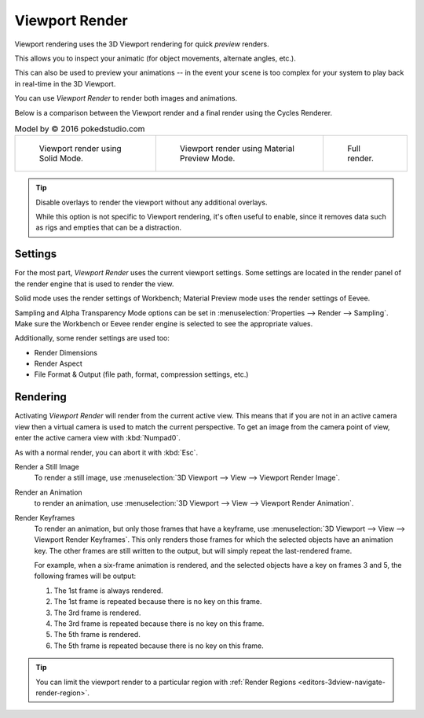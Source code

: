 
***************
Viewport Render
***************

Viewport rendering uses the 3D Viewport rendering for quick *preview* renders.

This allows you to inspect your animatic
(for object movements, alternate angles, etc.).

This can also be used to preview your animations --
in the event your scene is too complex for your system to play back in real-time in the 3D Viewport.

You can use *Viewport Render* to render both images and animations.

Below is a comparison between the Viewport render and a final render using
the Cycles Renderer.

.. list-table:: Model by © 2016 pokedstudio.com

   * - .. figure:: /images/editors_3dview_viewport-render_example-workbench-render.jpg
          :width: 320px

          Viewport render using Solid Mode.

     - .. figure:: /images/editors_3dview_viewport-render_example-eevee-render.jpg
          :width: 320px

          Viewport render using Material Preview Mode.

     - .. figure:: /images/editors_3dview_viewport-render_example-cycles-render.jpg
          :width: 320px

          Full render.

.. tip::

   Disable overlays to render the viewport without any additional overlays.

   While this option is not specific to Viewport rendering, it's often useful to
   enable, since it removes data such as rigs and empties that can be a distraction.


Settings
========

For the most part, *Viewport Render* uses the current viewport settings.
Some settings are located in the render panel of the render engine
that is used to render the view.

Solid mode uses the render settings of Workbench;
Material Preview mode uses the render settings of Eevee.

Sampling and Alpha Transparency Mode options can be set in :menuselection:`Properties --> Render --> Sampling`.
Make sure the Workbench or Eevee render engine is selected to see the appropriate values.

Additionally, some render settings are used too:

- Render Dimensions
- Render Aspect
- File Format & Output (file path, format, compression settings, etc.)


Rendering
=========

Activating *Viewport Render* will render from the current active view.
This means that if you are not in an active camera view then
a virtual camera is used to match the current perspective.
To get an image from the camera point of view,
enter the active camera view with :kbd:`Numpad0`.

As with a normal render, you can abort it with :kbd:`Esc`.

.. _bpy.ops.render.opengl:

Render a Still Image
   To render a still image, use :menuselection:`3D Viewport --> View --> Viewport Render Image`.
Render an Animation
   to render an animation, use :menuselection:`3D Viewport --> View --> Viewport Render Animation`.
Render Keyframes
   To render an animation, but only those frames that have a keyframe,
   use :menuselection:`3D Viewport --> View --> Viewport Render Keyframes`.
   This only renders those frames for which the selected objects have an animation key.
   The other frames are still written to the output, but will simply repeat the last-rendered frame.

   For example, when a six-frame animation is rendered, and the selected objects
   have a key on frames 3 and 5, the following frames will be output:

   1. The 1st frame is always rendered.
   2. The 1st frame is repeated because there is no key on this frame.
   3. The 3rd frame is rendered.
   4. The 3rd frame is repeated because there is no key on this frame.
   5. The 5th frame is rendered.
   6. The 5th frame is repeated because there is no key on this frame.

.. tip::

   You can limit the viewport render to a particular region with
   :ref:`Render Regions <editors-3dview-navigate-render-region>`.
